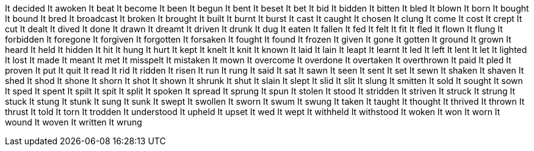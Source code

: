 It decided
It awoken
It beat
It become
It been
It begun
It bent
It beset
It bet
It bid
It bidden
It bitten
It bled
It blown
It born
It bought
It bound
It bred
It broadcast
It broken
It brought
It built
It burnt
It burst
It cast
It caught
It chosen
It clung
It come
It cost
It crept
It cut
It dealt
It dived
It done
It drawn
It dreamt
It driven
It drunk
It dug
It eaten
It fallen
It fed
It felt
It fit
It fled
It flown
It flung
It forbidden
It foregone
It forgiven
It forgotten
It forsaken
It fought
It found
It frozen
It given
It gone
It gotten
It ground
It grown
It heard
It held
It hidden
It hit
It hung
It hurt
It kept
It knelt
It knit
It known
It laid
It lain
It leapt
It learnt
It led
It left
It lent
It let
It lighted
It lost
It made
It meant
It met
It misspelt
It mistaken
It mown
It overcome
It overdone
It overtaken
It overthrown
It paid
It pled
It proven
It put
It quit
It read
It rid
It ridden
It risen
It run
It rung
It said
It sat
It sawn
It seen
It sent
It set
It sewn
It shaken
It shaven
It shed
It shod
It shone
It shorn
It shot
It shown
It shrunk
It shut
It slain
It slept
It slid
It slit
It slung
It smitten
It sold
It sought
It sown
It sped
It spent
It spilt
It spit
It split
It spoken
It spread
It sprung
It spun
It stolen
It stood
It stridden
It striven
It struck
It strung
It stuck
It stung
It stunk
It sung
It sunk
It swept
It swollen
It sworn
It swum
It swung
It taken
It taught
It thought
It thrived
It thrown
It thrust
It told
It torn
It trodden
It understood
It upheld
It upset
It wed
It wept
It withheld
It withstood
It woken
It won
It worn
It wound
It woven
It written
It wrung
